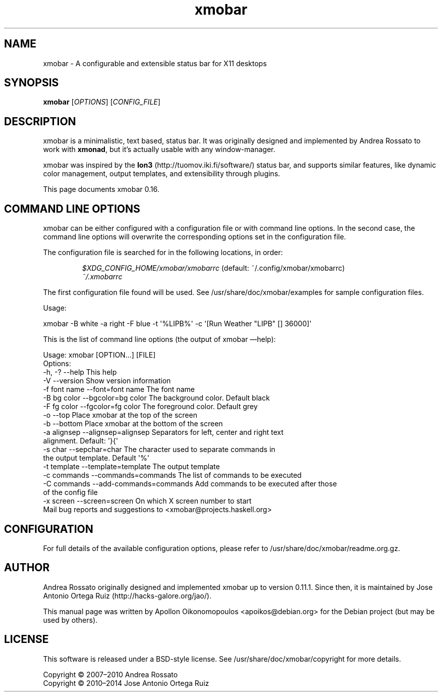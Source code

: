 .\"                                      Hey, EMACS: -*- nroff -*-
.\" First parameter, NAME, should be all caps
.\" Second parameter, SECTION, should be 1-8, maybe w/ subsection
.\" other parameters are allowed: see man(7), man(1)
.TH xmobar 1 "July  2, 2014"
.\" Please adjust this date whenever revising the manpage.
.\"
.\" Some roff macros, for reference:
.\" .nh        disable hyphenation
.\" .hy        enable hyphenation
.\" .ad l      left justify
.\" .ad b      justify to both left and right margins
.\" .nf        disable filling
.\" .fi        enable filling
.\" .br        insert line break
.\" .sp <n>    insert n+1 empty lines
.\" for manpage-specific macros, see man(7)
.SH NAME
xmobar \- A configurable and extensible status bar for X11 desktops
.SH SYNOPSIS
.B xmobar
.RI [ OPTIONS ]\ [ CONFIG_FILE ]
.SH DESCRIPTION
.PP
xmobar is a minimalistic, text based, status bar.
It was originally designed and implemented by Andrea Rossato to
work with \fBxmonad\fP, but it's actually usable with any window-manager.
.PP
xmobar was inspired by the \fBIon3\fP (http://tuomov.iki.fi/software/)
status bar, and supports similar features, like dynamic color
management, output templates, and extensibility through plugins.
.PP
This page documents xmobar 0.16.

.SH COMMAND LINE OPTIONS
.PP
xmobar can be either configured with a configuration file or with
command line options. In the second case, the command line options will
overwrite the corresponding options set in the configuration file.

The configuration file is searched for in the following locations, in order:

.RS
.I $XDG_CONFIG_HOME/xmobar/xmobarrc
(default: ~/.config/xmobar/xmobarrc)
.br
.I ~/.xmobarrc
.RE

The first configuration file found will be used. See
/usr/share/doc/xmobar/examples for sample configuration files.

.PP
Usage:
.PP
\f[CR]
      xmobar \-B white \-a right \-F blue \-t \[aq]%LIPB%\[aq]\ \-c \[aq][Run Weather "LIPB" [] 36000]\[aq]
\f[]
.PP
This is the list of command line options (the output of xmobar
\[em]help):
.PP
\f[CR]
      Usage:\ xmobar\ [OPTION...]\ [FILE]
      Options:
        \-h, \-?        \-\-help                 This help
        \-V            \-\-version               Show version information
        \-f font name  \-\-font=font name        The font name
        \-B bg color   \-\-bgcolor=bg color      The background color. Default black
        \-F fg color   \-\-fgcolor=fg color      The foreground color. Default grey
        \-o            \-\-top                   Place xmobar at the top of the screen
        \-b            \-\-bottom                Place xmobar at the bottom of the screen
        \-a alignsep   \-\-alignsep=alignsep     Separators for left, center and right text
                                              alignment. Default: \[aq]}{\[aq]
        \-s char       \-\-sepchar=char          The character used to separate commands in
                                              the output template. Default \[aq]%\[aq]
        \-t template   \-\-template=template     The output template
        \-c commands   \-\-commands=commands     The list of commands to be executed
        \-C commands   \-\-add-commands=commands Add commands to be executed after those
                                              of the config file
        \-x screen     \-\-screen=screen         On which X screen number to start
      Mail bug reports and suggestions to <xmobar\@projects.haskell.org>
\f[]

.SH CONFIGURATION
For full details of the available configuration options, please refer to /usr/share/doc/xmobar/readme.org.gz.

.SH AUTHOR
.PP
Andrea Rossato originally designed and implemented xmobar up to
version 0.11.1.
Since then, it is maintained by
Jose Antonio Ortega Ruiz (http://hacks-galore.org/jao/).

This manual page was written by Apollon Oikonomopoulos <apoikos@debian.org> for the Debian project (but may be used by others).

.SH LICENSE
.PP
This software is released under a BSD-style license.
See /usr/share/doc/xmobar/copyright for more details.
.PP
Copyright © 2007\[en]2010 Andrea Rossato
.br
Copyright © 2010\[en]2014 Jose Antonio Ortega Ruiz

